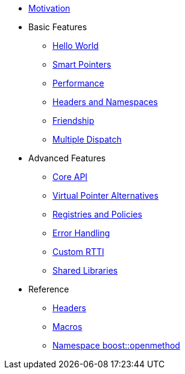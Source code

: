 * xref:motivation.adoc[Motivation]
* Basic Features
** xref:hello_world.adoc[Hello World]
** xref:smart_pointers.adoc[Smart Pointers]
** xref:performance.adoc[Performance]
** xref:headers_namespaces.adoc[Headers and Namespaces]
** xref:friendship.adoc[Friendship]
** xref:multiple_dispatch.adoc[Multiple Dispatch]
* Advanced Features
** xref:core_api.adoc[Core API]
** xref:virtual_ptr_alt.adoc[Virtual Pointer Alternatives]
** xref:policies.adoc[Registries and Policies]
** xref:error_handling.adoc[Error Handling]
** xref:custom_rtti.adoc[Custom RTTI]
** xref:shared_libraries.adoc[Shared Libraries]
* Reference
** xref:headers.adoc[Headers]
** xref:macros.adoc[Macros]
** xref:reference:boost/openmethod.adoc[Namespace boost::openmethod]

